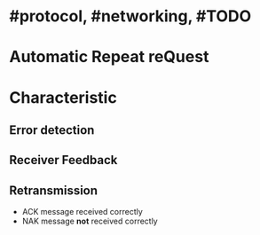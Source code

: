 * #protocol, #networking, #TODO
* Automatic Repeat reQuest
* Characteristic
** Error detection
** Receiver Feedback
** Retransmission
+ ACK message received correctly
+ NAK message *not* received correctly